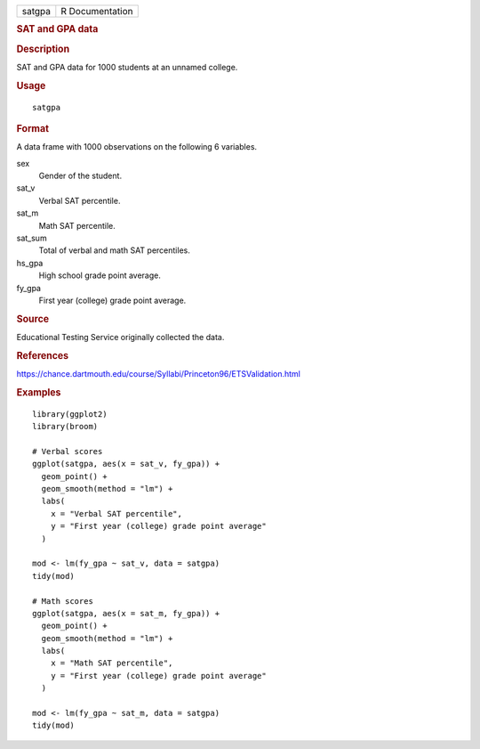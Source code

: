 .. container::

   .. container::

      ====== ===============
      satgpa R Documentation
      ====== ===============

      .. rubric:: SAT and GPA data
         :name: sat-and-gpa-data

      .. rubric:: Description
         :name: description

      SAT and GPA data for 1000 students at an unnamed college.

      .. rubric:: Usage
         :name: usage

      ::

         satgpa

      .. rubric:: Format
         :name: format

      A data frame with 1000 observations on the following 6 variables.

      sex
         Gender of the student.

      sat_v
         Verbal SAT percentile.

      sat_m
         Math SAT percentile.

      sat_sum
         Total of verbal and math SAT percentiles.

      hs_gpa
         High school grade point average.

      fy_gpa
         First year (college) grade point average.

      .. rubric:: Source
         :name: source

      Educational Testing Service originally collected the data.

      .. rubric:: References
         :name: references

      https://chance.dartmouth.edu/course/Syllabi/Princeton96/ETSValidation.html

      .. rubric:: Examples
         :name: examples

      ::

         library(ggplot2)
         library(broom)

         # Verbal scores
         ggplot(satgpa, aes(x = sat_v, fy_gpa)) +
           geom_point() +
           geom_smooth(method = "lm") +
           labs(
             x = "Verbal SAT percentile",
             y = "First year (college) grade point average"
           )

         mod <- lm(fy_gpa ~ sat_v, data = satgpa)
         tidy(mod)

         # Math scores
         ggplot(satgpa, aes(x = sat_m, fy_gpa)) +
           geom_point() +
           geom_smooth(method = "lm") +
           labs(
             x = "Math SAT percentile",
             y = "First year (college) grade point average"
           )

         mod <- lm(fy_gpa ~ sat_m, data = satgpa)
         tidy(mod)
